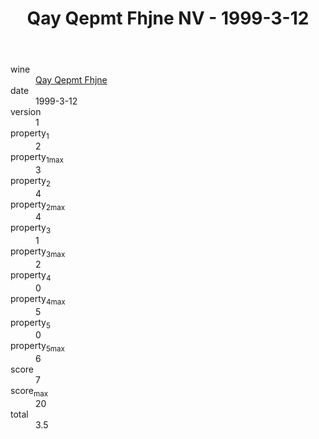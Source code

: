 :PROPERTIES:
:ID:                     00d2bbae-d3d6-4a30-9b77-85578032fa6c
:END:
#+TITLE: Qay Qepmt Fhjne NV - 1999-3-12

- wine :: [[id:89582aa2-aa7d-429f-b893-4ea53abd83b3][Qay Qepmt Fhjne]]
- date :: 1999-3-12
- version :: 1
- property_1 :: 2
- property_1_max :: 3
- property_2 :: 4
- property_2_max :: 4
- property_3 :: 1
- property_3_max :: 2
- property_4 :: 0
- property_4_max :: 5
- property_5 :: 0
- property_5_max :: 6
- score :: 7
- score_max :: 20
- total :: 3.5



